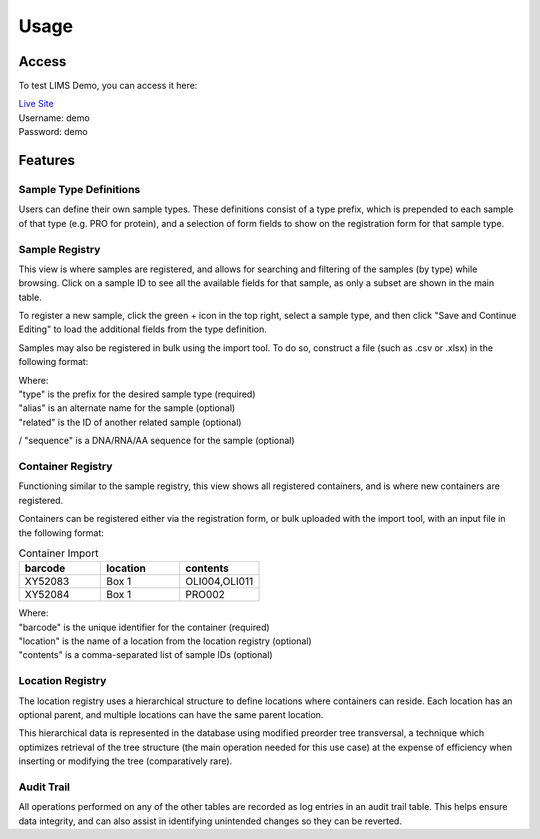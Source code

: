 Usage
=====

Access
------------

To test LIMS Demo, you can access it here:

| `Live Site <https://williampierce.io/>`_
| Username: demo
| Password: demo


Features
------------

Sample Type Definitions
^^^^^^^^^^^^
Users can define their own sample types. These definitions consist of a 
type prefix, which is prepended to each sample of that type (e.g. PRO for 
protein), and a selection of form fields to show on the registration form 
for that sample type. 

Sample Registry
^^^^^^^^^^^^
This view is where samples are registered, and allows for searching and 
filtering of the samples (by type) while browsing. Click on a sample ID 
to see all the available fields for that sample, as only a subset are 
shown in the main table. 

To register a new sample, click the green + icon in the top right, 
select a sample type, and then click "Save and Continue Editing" to 
load the additional fields from the type definition. 

Samples may also be registered in bulk using the import tool. To do so, 
construct a file (such as .csv or .xlsx) in the following format:

.. list-table:: Sample Import
   :widths: 20 20 20 20 20
   :header-rows: 1

   * - type
     - alias
     - related
     - sequence
   * - OLI
     - Cas9 Guide 29
     - PRO002
     - ATCTTGTGGAAAGGACGAAACACCGCGAAGAACCTCTTCCCAAGAGTTTTAGAGCTAGAAATAGCAAGTT3
   * - PRO
     - Cas12a
     - 
     - 

| Where:
| "type" is the prefix for the desired sample type (required)
| "alias" is an alternate name for the sample (optional)
| "related" is the ID of another related sample (optional)
/ "sequence" is a DNA/RNA/AA sequence for the sample (optional)

Container Registry
^^^^^^^^^^^^
Functioning similar to the sample registry, this view shows all 
registered containers, and is where new containers are registered. 

Containers can be registered either via the registration form, or 
bulk uploaded with the import tool, with an input file in the 
following format:

.. list-table:: Container Import
   :widths: 34 33 33
   :header-rows: 1

   * - barcode
     - location
     - contents
   * - XY52083
     - Box 1
     - OLI004,OLI011
   * - XY52084
     - Box 1
     - PRO002

| Where:
| "barcode" is the unique identifier for the container (required)
| "location" is the name of a location from the location registry (optional)
| "contents" is a comma-separated list of sample IDs (optional)

Location Registry
^^^^^^^^^^^^
The location registry uses a hierarchical structure to define 
locations where containers can reside. Each location has an optional 
parent, and multiple locations can have the same parent location. 

This hierarchical data is represented in the database using modified 
preorder tree transversal, a technique which optimizes retrieval of 
the tree structure (the main operation needed for this use case) at 
the expense of efficiency when inserting or modifying the tree 
(comparatively rare). 

Audit Trail
^^^^^^^^^^^^
All operations performed on any of the other tables are recorded 
as log entries in an audit trail table. This helps ensure 
data integrity, and can also assist in identifying unintended changes 
so they can be reverted. 
